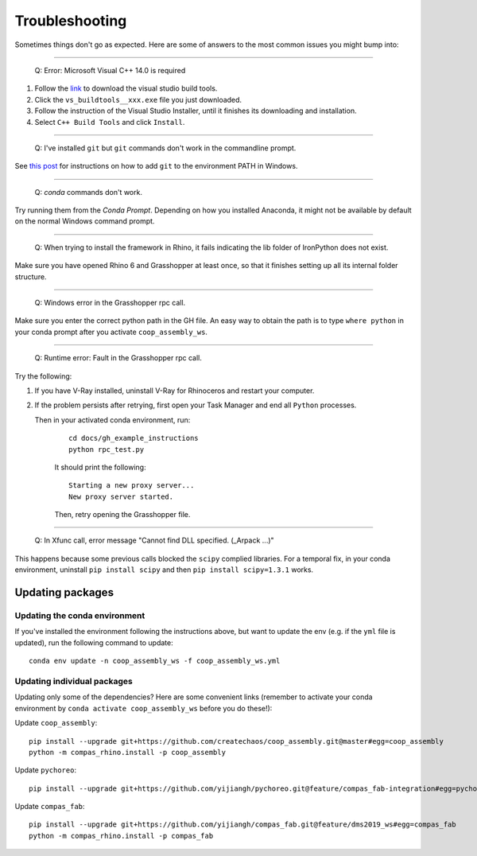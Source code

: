 Troubleshooting
================

Sometimes things don't go as expected. Here are some of answers to the most common issues you might bump into:

------------

..

    Q: Error: Microsoft Visual C++ 14.0 is required

.. _vc14_instruction:

1. Follow the `link <https://visualstudio.microsoft.com/thank-you-downloading-visual-studio/?sku=BuildTools&rel=16>`_
   to download the visual studio build tools.
2. Click the ``vs_buildtools__xxx.exe`` file you just downloaded.
3. Follow the instruction of the Visual Studio Installer, until it
   finishes its downloading and installation.
4. Select ``C++ Build Tools`` and click ``Install``.

.. image:: images/visual_studio_installer_snapshot.png
   :scale: 50 %
   :alt: visual studio installer snapshot
   :align: center

------------

..

    Q: I've installed ``git`` but ``git`` commands don't work in the commandline prompt.

See `this post <https://stackoverflow.com/a/53706956>`_ for instructions on
how to add ``git`` to the environment PATH in Windows.

------------

..

    Q: `conda` commands don't work.

Try running them from the *Conda Prompt*. Depending on how you installed Anaconda, it might not be available by default on the normal Windows command prompt.

------------

..

    Q: When trying to install the framework in Rhino, it fails indicating the lib folder of IronPython does not exist.

Make sure you have opened Rhino 6 and Grasshopper at least once, so that it finishes setting up all its internal folder structure.

------------

..

    Q: Windows error in the Grasshopper rpc call.

Make sure you enter the correct python path in the GH file. An easy way to obtain
the path is to type ``where python`` in your conda prompt after you activate ``coop_assembly_ws``.

.. image:: images/windows_error.png
   :scale: 50 %
   :alt: GH windows error
   :align: center

------------

..

    Q: Runtime error: Fault in the Grasshopper rpc call.

.. image:: images/GH_runtime_error_fault.png
   :scale: 50 %
   :alt: GH_runtime_error_fault
   :align: center

Try the following:

1. If you have V-Ray installed, uninstall V-Ray for Rhinoceros and
   restart your computer.
2. If the problem persists after retrying, first open your Task Manager and
   end all ``Python`` processes.

   Then in your activated conda environment, run:

    ::

        cd docs/gh_example_instructions
        python rpc_test.py

    It should print the following:

    ::

        Starting a new proxy server...
        New proxy server started.

    Then, retry opening the Grasshopper file.

------------

..

    Q: In Xfunc call, error message "Cannot find DLL specified. (_Arpack ...)"

This happens because some previous calls blocked the ``scipy`` complied libraries.
For a temporal fix, in your conda environment, uninstall ``pip install scipy`` and
then ``pip install scipy=1.3.1`` works.

Updating packages
-----------------

Updating the conda environment
^^^^^^^^^^^^^^^^^^^^^^^^^^^^^^

If you've installed the environment following the instructions above,
but want to update the env (e.g. if the ``yml`` file is updated),
run the following command to update:

::

    conda env update -n coop_assembly_ws -f coop_assembly_ws.yml

Updating individual packages
^^^^^^^^^^^^^^^^^^^^^^^^^^^^

Updating only some of the dependencies? Here are some convenient links
(remember to activate your conda environment by ``conda activate coop_assembly_ws``
before you do these!):

Update ``coop_assembly``:

::

    pip install --upgrade git+https://github.com/createchaos/coop_assembly.git@master#egg=coop_assembly
    python -m compas_rhino.install -p coop_assembly

Update ``pychoreo``:

::

    pip install --upgrade git+https://github.com/yijiangh/pychoreo.git@feature/compas_fab-integration#egg=pychoreo

Update ``compas_fab``:

::

    pip install --upgrade git+https://github.com/yijiangh/compas_fab.git@feature/dms2019_ws#egg=compas_fab
    python -m compas_rhino.install -p compas_fab
